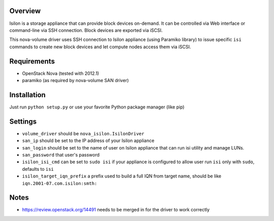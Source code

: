 Overview
========

Isilon is a storage appliance that can provide block devices on-demand. It can
be controlled via Web interface or command-line via SSH connection. Block
devices are exported via iSCSI.

This nova-volume driver uses SSH connection to Isilon appliance (using Paramiko
library) to issue specific ``isi`` commands to create new block devices and let
compute nodes access them via iSCSI.

Requirements
============

* OpenStack Nova (tested with 2012.1)
* paramiko (as required by nova-volume SAN driver)

Installation
============

Just run ``python setup.py`` or use your favorite Python package manager (like
pip)

Settings
========

* ``volume_driver`` should be ``nova_isilon.IsilonDriver``
* ``san_ip`` should be set to the IP address of your Isilon appliance
* ``san_login`` should be set to the name of user on Isilon appliance that can
  run isi utility and manage LUNs.
* ``san_password`` that user's password
* ``isilon_isi_cmd`` can be set to ``sudo isi`` if your appliance is configured
  to allow user run ``isi`` only with ``sudo``, defaults to ``isi``
* ``isilon_target_iqn_prefix`` a prefix used to build a full IQN from target
  name, should be like ``iqn.2001-07.com.isilon:smth:``

Notes
=====

* https://review.openstack.org/14491 needs to be merged in for the driver to
  work correctly
